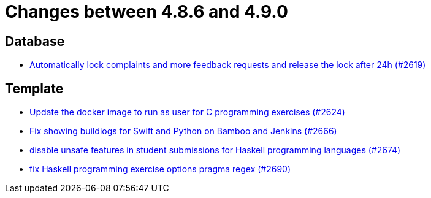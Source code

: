 = Changes between 4.8.6 and 4.9.0

== Database

* link:https://www.github.com/ls1intum/Artemis/commit/754f28a3079e4e23926ac7c6d8925b14062ccc29[Automatically lock complaints and more feedback requests and release the lock after 24h (#2619)]


== Template

* link:https://www.github.com/ls1intum/Artemis/commit/f782e9daecb97694441dc6113ea0f0fa1c13150f[Update the docker image to run as user for C programming exercises (#2624)]
* link:https://www.github.com/ls1intum/Artemis/commit/357a2ce3c686b5cbeb7d39448120f9ba30d6c30e[Fix showing buildlogs for Swift and Python on Bamboo and Jenkins (#2666)]
* link:https://www.github.com/ls1intum/Artemis/commit/e7f26d11ba51124a67d6c6f26b73471d2f923865[disable unsafe features in student submissions for Haskell programming languages (#2674)]
* link:https://www.github.com/ls1intum/Artemis/commit/608259d23c5253fda54235409cf122a965fa4a20[fix Haskell programming exercise options pragma regex (#2690)]


